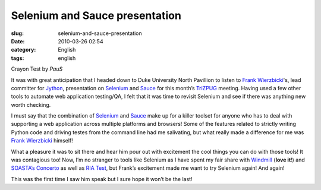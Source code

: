 Selenium and Sauce presentation
###############################
:slug: selenium-and-sauce-presentation
:date: 2010-03-26 02:54
:category: English
:tags: english

|Crayon Test by PauS|

Crayon Test by *PauS*

It was with great anticipation that I headed down to Duke University
North Pavillion to listen to `Frank
Wierzbicki <http://fwierzbicki.blogspot.com/>`__'s, lead committer for
`Jython <http://jython.org/>`__, presentation on
`Selenium <http://seleniumhq.org/>`__ and
`Sauce <http://saucelabs.com/>`__ for this month’s
`TriZPUG <http://trizpug.org/>`__ meeting. Having used a few other tools
to automate web application testing/QA, I felt that it was time to
revisit Selenium and see if there was anything new worth checking.

I must say that the combination of `Selenium <http://seleniumhq.org/>`__
and `Sauce <http://saucelabs.com/>`__ make up for a killer toolset for
anyone who has to deal with supporting a web application across multiple
platforms and browsers! Some of the features related to strictly writing
Python code and driving testes from the command line had me salivating,
but what really made a difference for me was `Frank
Wierzbicki <http://fwierzbicki.blogspot.com/>`__ himself!

What a pleasure it was to sit there and hear him pour out with
excitement the cool things you can do with those tools! It was
contagious too! Now, I’m no stranger to tools like Selenium as I have
spent my fair share with `Windmill <http://www.getwindmill.com/>`__
(**love it**!) and `SOASTA’s Concerto <http://www.soasta.com/>`__ as
well as `RIA Test <http://www.riatest.com/>`__, but Frank’s excitement
made me want to try Selenium again! And again!

This was the first time I saw him speak but I sure hope it won’t be the
last!

.. |Crayon Test by PauS| image:: http://farm1.static.flickr.com/95/274808215_51854b0261_d.jpg
   :target: http://www.flickr.com/photos/kapkap/274808215/
